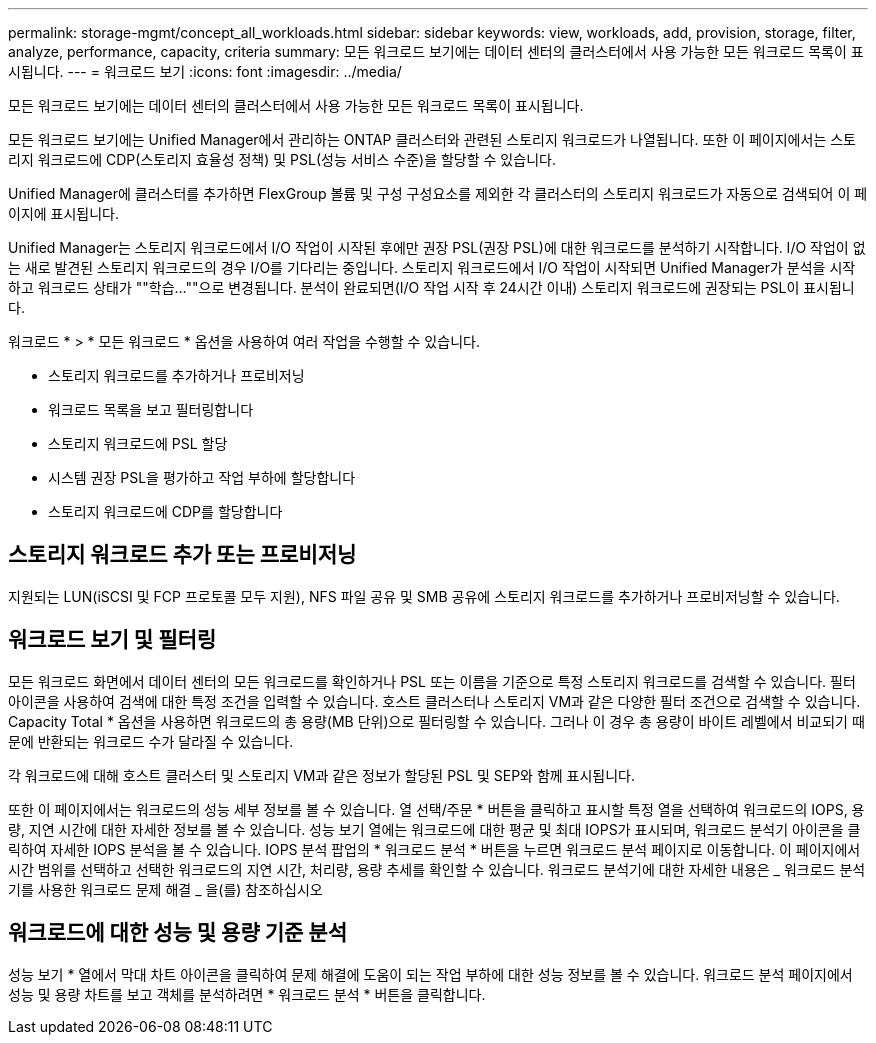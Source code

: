 ---
permalink: storage-mgmt/concept_all_workloads.html 
sidebar: sidebar 
keywords: view, workloads, add, provision, storage, filter, analyze, performance, capacity, criteria 
summary: 모든 워크로드 보기에는 데이터 센터의 클러스터에서 사용 가능한 모든 워크로드 목록이 표시됩니다. 
---
= 워크로드 보기
:icons: font
:imagesdir: ../media/


[role="lead"]
모든 워크로드 보기에는 데이터 센터의 클러스터에서 사용 가능한 모든 워크로드 목록이 표시됩니다.

모든 워크로드 보기에는 Unified Manager에서 관리하는 ONTAP 클러스터와 관련된 스토리지 워크로드가 나열됩니다. 또한 이 페이지에서는 스토리지 워크로드에 CDP(스토리지 효율성 정책) 및 PSL(성능 서비스 수준)을 할당할 수 있습니다.

Unified Manager에 클러스터를 추가하면 FlexGroup 볼륨 및 구성 구성요소를 제외한 각 클러스터의 스토리지 워크로드가 자동으로 검색되어 이 페이지에 표시됩니다.

Unified Manager는 스토리지 워크로드에서 I/O 작업이 시작된 후에만 권장 PSL(권장 PSL)에 대한 워크로드를 분석하기 시작합니다. I/O 작업이 없는 새로 발견된 스토리지 워크로드의 경우 I/O를 기다리는 중입니다. 스토리지 워크로드에서 I/O 작업이 시작되면 Unified Manager가 분석을 시작하고 워크로드 상태가 ""학습...""으로 변경됩니다. 분석이 완료되면(I/O 작업 시작 후 24시간 이내) 스토리지 워크로드에 권장되는 PSL이 표시됩니다.

워크로드 * > * 모든 워크로드 * 옵션을 사용하여 여러 작업을 수행할 수 있습니다.

* 스토리지 워크로드를 추가하거나 프로비저닝
* 워크로드 목록을 보고 필터링합니다
* 스토리지 워크로드에 PSL 할당
* 시스템 권장 PSL을 평가하고 작업 부하에 할당합니다
* 스토리지 워크로드에 CDP를 할당합니다




== 스토리지 워크로드 추가 또는 프로비저닝

지원되는 LUN(iSCSI 및 FCP 프로토콜 모두 지원), NFS 파일 공유 및 SMB 공유에 스토리지 워크로드를 추가하거나 프로비저닝할 수 있습니다.



== 워크로드 보기 및 필터링

모든 워크로드 화면에서 데이터 센터의 모든 워크로드를 확인하거나 PSL 또는 이름을 기준으로 특정 스토리지 워크로드를 검색할 수 있습니다. 필터 아이콘을 사용하여 검색에 대한 특정 조건을 입력할 수 있습니다. 호스트 클러스터나 스토리지 VM과 같은 다양한 필터 조건으로 검색할 수 있습니다. Capacity Total * 옵션을 사용하면 워크로드의 총 용량(MB 단위)으로 필터링할 수 있습니다. 그러나 이 경우 총 용량이 바이트 레벨에서 비교되기 때문에 반환되는 워크로드 수가 달라질 수 있습니다.

각 워크로드에 대해 호스트 클러스터 및 스토리지 VM과 같은 정보가 할당된 PSL 및 SEP와 함께 표시됩니다.

또한 이 페이지에서는 워크로드의 성능 세부 정보를 볼 수 있습니다. 열 선택/주문 * 버튼을 클릭하고 표시할 특정 열을 선택하여 워크로드의 IOPS, 용량, 지연 시간에 대한 자세한 정보를 볼 수 있습니다. 성능 보기 열에는 워크로드에 대한 평균 및 최대 IOPS가 표시되며, 워크로드 분석기 아이콘을 클릭하여 자세한 IOPS 분석을 볼 수 있습니다. IOPS 분석 팝업의 * 워크로드 분석 * 버튼을 누르면 워크로드 분석 페이지로 이동합니다. 이 페이지에서 시간 범위를 선택하고 선택한 워크로드의 지연 시간, 처리량, 용량 추세를 확인할 수 있습니다. 워크로드 분석기에 대한 자세한 내용은 _ 워크로드 분석기를 사용한 워크로드 문제 해결 _ 을(를) 참조하십시오



== 워크로드에 대한 성능 및 용량 기준 분석

성능 보기 * 열에서 막대 차트 아이콘을 클릭하여 문제 해결에 도움이 되는 작업 부하에 대한 성능 정보를 볼 수 있습니다. 워크로드 분석 페이지에서 성능 및 용량 차트를 보고 객체를 분석하려면 * 워크로드 분석 * 버튼을 클릭합니다.
